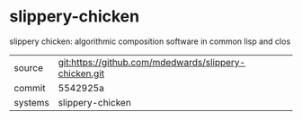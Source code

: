* slippery-chicken

slippery chicken: algorithmic composition software in common lisp and clos

|---------+-------------------------------------------------------|
| source  | git:https://github.com/mdedwards/slippery-chicken.git |
| commit  | 5542925a                                              |
| systems | slippery-chicken                                      |
|---------+-------------------------------------------------------|
